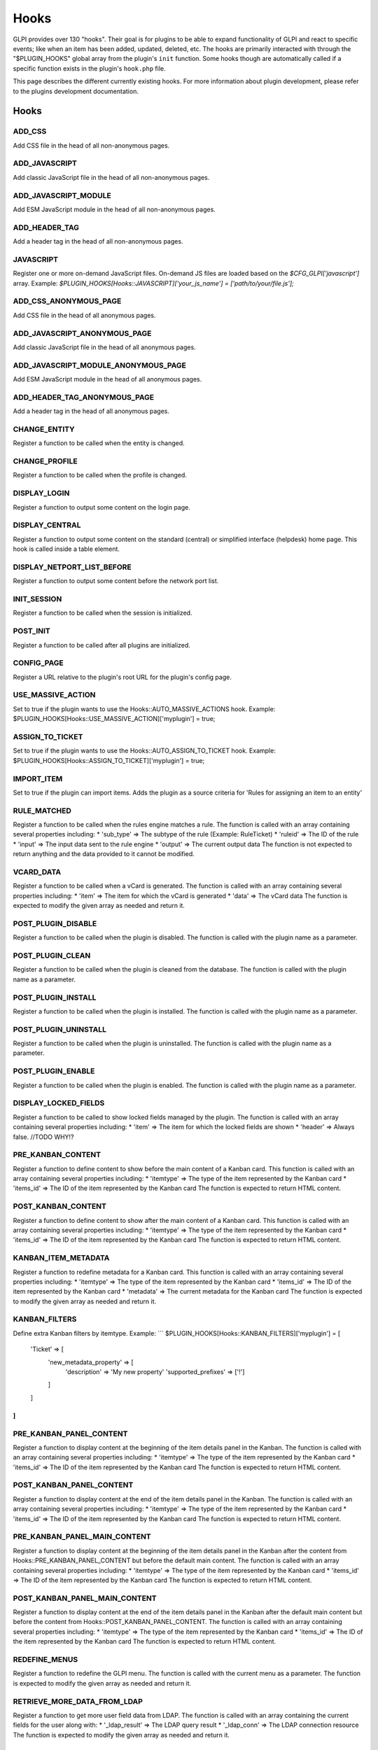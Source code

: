 Hooks
-----

GLPI provides over 130 "hooks". Their goal is for plugins to be able to expand functionality of GLPI and react to specific events; like when an item has been added, updated, deleted, etc.
The hooks are primarily interacted with through the "$PLUGIN_HOOKS" global array from the plugin's ``init`` function.
Some hooks though are automatically called if a specific function exists in the plugin's ``hook.php`` file.

This page describes the different currently existing hooks. For more information about plugin development, please refer to the plugins development documentation.

Hooks
#####
ADD_CSS
*******

Add CSS file in the head of all non-anonymous pages.



ADD_JAVASCRIPT
**************

Add classic JavaScript file in the head of all non-anonymous pages.



ADD_JAVASCRIPT_MODULE
*********************

Add ESM JavaScript module in the head of all non-anonymous pages.


ADD_HEADER_TAG
**************

Add a header tag in the head of all non-anonymous pages.


JAVASCRIPT
**********

Register one or more on-demand JavaScript files.
On-demand JS files are loaded based on the `$CFG_GLPI['javascript']` array.
Example: `$PLUGIN_HOOKS[Hooks::JAVASCRIPT]['your_js_name'] = ['path/to/your/file.js'];`


ADD_CSS_ANONYMOUS_PAGE
**********************

Add CSS file in the head of all anonymous pages.


ADD_JAVASCRIPT_ANONYMOUS_PAGE
*****************************

Add classic JavaScript file in the head of all anonymous pages.


ADD_JAVASCRIPT_MODULE_ANONYMOUS_PAGE
************************************

Add ESM JavaScript module in the head of all anonymous pages.


ADD_HEADER_TAG_ANONYMOUS_PAGE
*****************************

Add a header tag in the head of all anonymous pages.


CHANGE_ENTITY
*************

Register a function to be called when the entity is changed.


CHANGE_PROFILE
**************

Register a function to be called when the profile is changed.


DISPLAY_LOGIN
*************

Register a function to output some content on the login page.


DISPLAY_CENTRAL
***************

Register a function to output some content on the standard (central) or simplified interface (helpdesk) home page.
This hook is called inside a table element.


DISPLAY_NETPORT_LIST_BEFORE
***************************

Register a function to output some content before the network port list.


INIT_SESSION
************

Register a function to be called when the session is initialized.


POST_INIT
*********

Register a function to be called after all plugins are initialized.


CONFIG_PAGE
***********

Register a URL relative to the plugin's root URL for the plugin's config page.


USE_MASSIVE_ACTION
******************

Set to true if the plugin wants to use the Hooks::AUTO_MASSIVE_ACTIONS hook.
Example: $PLUGIN_HOOKS[Hooks::USE_MASSIVE_ACTION]['myplugin'] = true;


ASSIGN_TO_TICKET
****************

Set to true if the plugin wants to use the Hooks::AUTO_ASSIGN_TO_TICKET hook.
Example: $PLUGIN_HOOKS[Hooks::ASSIGN_TO_TICKET]['myplugin'] = true;


IMPORT_ITEM
***********

Set to true if the plugin can import items. Adds the plugin as a source criteria for 'Rules for assigning an item to an entity'


RULE_MATCHED
************

Register a function to be called when the rules engine matches a rule.
The function is called with an array containing several properties including:
* 'sub_type' => The subtype of the rule (Example: RuleTicket)
* 'ruleid' => The ID of the rule
* 'input' => The input data sent to the rule engine
* 'output' => The current output data
The function is not expected to return anything and the data provided to it cannot be modified.


VCARD_DATA
**********

Register a function to be called when a vCard is generated.
The function is called with an array containing several properties including:
* 'item' => The item for which the vCard is generated
* 'data' => The vCard data
The function is expected to modify the given array as needed and return it.


POST_PLUGIN_DISABLE
*******************

Register a function to be called when the plugin is disabled.
The function is called with the plugin name as a parameter.


POST_PLUGIN_CLEAN
*****************

Register a function to be called when the plugin is cleaned from the database.
The function is called with the plugin name as a parameter.


POST_PLUGIN_INSTALL
*******************

Register a function to be called when the plugin is installed.
The function is called with the plugin name as a parameter.


POST_PLUGIN_UNINSTALL
*********************

Register a function to be called when the plugin is uninstalled.
The function is called with the plugin name as a parameter.


POST_PLUGIN_ENABLE
******************

Register a function to be called when the plugin is enabled.
The function is called with the plugin name as a parameter.


DISPLAY_LOCKED_FIELDS
*********************

Register a function to be called to show locked fields managed by the plugin.
The function is called with an array containing several properties including:
* 'item' => The item for which the locked fields are shown
* 'header' => Always false. //TODO WHY!?


PRE_KANBAN_CONTENT
******************

Register a function to define content to show before the main content of a Kanban card.
This function is called with an array containing several properties including:
* 'itemtype' => The type of the item represented by the Kanban card
* 'items_id' => The ID of the item represented by the Kanban card
The function is expected to return HTML content.


POST_KANBAN_CONTENT
*******************

Register a function to define content to show after the main content of a Kanban card.
This function is called with an array containing several properties including:
* 'itemtype' => The type of the item represented by the Kanban card
* 'items_id' => The ID of the item represented by the Kanban card
The function is expected to return HTML content.


KANBAN_ITEM_METADATA
********************

Register a function to redefine metadata for a Kanban card.
This function is called with an array containing several properties including:
* 'itemtype' => The type of the item represented by the Kanban card
* 'items_id' => The ID of the item represented by the Kanban card
* 'metadata' => The current metadata for the Kanban card
The function is expected to modify the given array as needed and return it.


KANBAN_FILTERS
**************

Define extra Kanban filters by itemtype.
Example:
```
$PLUGIN_HOOKS[Hooks::KANBAN_FILTERS]['myplugin'] = [
    'Ticket' => [
        'new_metadata_property' => [
            'description' => 'My new property'
            'supported_prefixes' => ['!']
        ]
    ]
]
```


PRE_KANBAN_PANEL_CONTENT
************************

Register a function to display content at the beginning of the item details panel in the Kanban.
The function is called with an array containing several properties including:
* 'itemtype' => The type of the item represented by the Kanban card
* 'items_id' => The ID of the item represented by the Kanban card
The function is expected to return HTML content.



POST_KANBAN_PANEL_CONTENT
*************************

Register a function to display content at the end of the item details panel in the Kanban.
The function is called with an array containing several properties including:
* 'itemtype' => The type of the item represented by the Kanban card
* 'items_id' => The ID of the item represented by the Kanban card
The function is expected to return HTML content.



PRE_KANBAN_PANEL_MAIN_CONTENT
*****************************

Register a function to display content at the beginning of the item details panel in the Kanban after the content from Hooks::PRE_KANBAN_PANEL_CONTENT but before the default main content.
The function is called with an array containing several properties including:
* 'itemtype' => The type of the item represented by the Kanban card
* 'items_id' => The ID of the item represented by the Kanban card
The function is expected to return HTML content.



POST_KANBAN_PANEL_MAIN_CONTENT
******************************

Register a function to display content at the end of the item details panel in the Kanban after the default main content but before the content from Hooks::POST_KANBAN_PANEL_CONTENT.
The function is called with an array containing several properties including:
* 'itemtype' => The type of the item represented by the Kanban card
* 'items_id' => The ID of the item represented by the Kanban card
The function is expected to return HTML content.



REDEFINE_MENUS
**************

Register a function to redefine the GLPI menu.
The function is called with the current menu as a parameter.
The function is expected to modify the given array as needed and return it.



RETRIEVE_MORE_DATA_FROM_LDAP
****************************

Register a function to get more user field data from LDAP.
The function is called with an array containing the current fields for the user along with:
* '_ldap_result' => The LDAP query result
* '_ldap_conn' => The LDAP connection resource
The function is expected to modify the given array as needed and return it.


RETRIEVE_MORE_FIELD_FROM_LDAP
*****************************

Register a function to get more LDAP -> Field mappings.
The function is called with an array containing the current mappings.
The function is expected to modify the given array as needed and return it.



RESTRICT_LDAP_AUTH
******************

Register a function to add additional checks to the LDAP authentication.
The function is called with an array containing several properties including:
* 'dn' => The DN of the user
* login field => Login field value where 'login field' is the name of the login field (usually samaccountname or uid) set in the LDAP config in GLPI.
* sync field => Sync field value where 'sync field' is the name of the sync field (usually objectguid or entryuuid) set in the LDAP config in GLPI


UNLOCK_FIELDS
*************

Register a function to handle unlocking additional fields.
The function is called with the $_POST array containing several properties including:
* 'itemtype' => The type of the item for which the fields are unlocked
* 'id' => The ID of the item for which the fields are unlocked
* itemtype => Array of fields to unlock where 'itemtype' is the name of the item type (usually the same as the itemtype value).
The function is expected to return nothing.


UNDISCLOSED_CONFIG_VALUE
************************

Register a function to optionally hide a config value in certain locations such as the API.
The function is called with an array containing several properties including:
* 'context' => The context of the config option ('core' for core GLPI configs)
* 'name' => The name of the config option
* 'value' => The value of the config option
The function is expected to modify the given array as needed (typically unsetting the value if it should be hidden) and return it.


FILTER_ACTORS
*************

Register a function to modify the actor results in the right panel of ITIL objects.
The function is called with an array containing several properties including:
* 'actors' => The current actor results
* 'params' => The parameters used to retrieve the actors
The function is expected to modify the given array as needed and return it.


DEFAULT_DISPLAY_PREFS
*********************

Register a function to declare what the default display preferences are for an itemtype.
This is not used when no display preferences are set for the itemtype, but rather when hte preferences are being reset.
Therefore, defaults should be set during the plugin installation and the result of the function should be the same as the default values set in the plugin installation.
Core GLPI itemtypes with display preferences set in `install/empty_data.php` will never use this hook.
The function is called with an array containing several properties including:
* 'itemtype' => The type of the item for which the display preferences are set
* 'prefs' => The current defaults (usually empty unless also modified by another plugin)
The function is expected to modify the given array as needed and return it.


USE_RULES
*********

Must be set to true for some other hooks to function including:
* Hooks::AUTO_GET_RULE_CRITERIA
* Hooks::AUTO_GET_RULE_ACTIONS
* Hooks::AUTO_RULE_COLLECTION_PREPARE_INPUT_DATA_FOR_PROCESS
* Hooks::AUTO_PRE_PROCESS_RULE_COLLECTION_PREVIEW_RESULTS
* Hooks::AUTO_RULEIMPORTASSET_GET_SQL_RESTRICTION
* Hooks::AUTO_RULEIMPORTASSET_ADD_GLOBAL_CRITERIA


ADD_RECIPIENT_TO_TARGET
***********************

Register a function to be called when a notification recipient is to be added.
The function is called with the NotificationTarget object as a parameter.
The function is expected to return nothing.
The added notification target information can be found in the `recipient_data` property of the object. Modifying this information will have no effect.
The current list of all added notification targets can be found in the `target` property of the object.
If you wish to remove/modify targets, you must do so in the `target` property.


AUTOINVENTORY_INFORMATION
*************************

Register a function to be called to display some automatic inventory information.
The function is called with the item as a parameter.
The function is expected to return nothing, but the information may be output directly.
The function is only called for items that have the `is_dynamic` field, and it is set to 1.


INFOCOM
*******

Register a function to be called to display extra Infocom form fields/information.
The function is called with the item as a parameter.
The function is expected to return nothing, but the information may be output directly.


ITEM_ACTION_TARGETS
*******************

Register a function to handle adding a plugin-specific notification target.
The function is called with the NotificationTarget object as a parameter.
The function is expected to return nothing.
The notification target data can be found in the `data` property of the object.



ITEM_ADD_TARGETS
****************

Register a function to handle adding new possible recipients for notification targets.
The function is called with the NotificationTarget object as a parameter.
The function is expected to return nothing.



ITEM_EMPTY
**********

Register a function to handle the 'item_empty' lifecycle event for an item.
The function is called with the item as a parameter.
The function is expected to return nothing.
The hook is called at the very end of the process of initializing an empty item.



PRE_ITEM_ADD
************

Register a function to handle the 'pre_item_add' lifecycle event for an item.
The function is called with the item as a parameter.
The function is expected to return nothing.
This hook is called at the very beginning of the add process, before the input has been modified.
The input can be found in the `input` property of the item. Setting the `input` property to false will cancel the add process.



POST_PREPAREADD
***************

Register a function to handle the 'post_prepareadd' lifecycle event for an item.
The function is called with the item as a parameter.
The function is expected to return nothing.
This hook is called after the input has been modified, but before the item is added to the database.
The input can be found in the `input` property of the item. Setting the `input` property to false will cancel the add process.



ITEM_ADD
********

Register a function to handle the 'item_add' lifecycle event for an item.
The function is called with the item as a parameter.
The function is expected to return nothing.
This hook is called at the very end of the add process, after the item has been added to the database.


PRE_ITEM_UPDATE
***************

Register a function to handle the 'pre_item_update' lifecycle event for an item.
The function is called with the item as a parameter.
The function is expected to return nothing.
This hook is called at the very beginning of the update process, before the input has been modified.
The input can be found in the `input` property of the item. Setting the `input` property to false will cancel the update process.



ITEM_UPDATE
***********

Register a function to handle the 'item_update' lifecycle event for an item.
The function is called with the item as a parameter.
The function is expected to return nothing.
This hook is called at the very end of the update process, after the item has been updated in the database.
The input can be found in the `input` property of the item while the updated field names can be found in the `updates` property.
The old values of changed field can be found in the `oldvalues` property.


PRE_ITEM_DELETE
***************

Register a function to handle the 'pre_item_delete' lifecycle event for an item.
The function is called with the item as a parameter.
The function is expected to return nothing.
This hook is called at the very beginning of the soft-deletion process.
The input can be found in the `input` property of the item. Setting the `input` property to false will cancel the deletion process.


ITEM_DELETE
***********

Register a function to handle the 'item_delete' lifecycle event for an item.
The function is called with the item as a parameter.
The function is expected to return nothing.
This hook is called at the very end of the soft-deletion process, after the item has been soft-deleted from the database (`is_deleted` set to 1).


PRE_ITEM_PURGE
**************

Register a function to handle the 'pre_item_purge' lifecycle event for an item.
The function is called with the item as a parameter.
The function is expected to return nothing.
This hook is called at the very beginning of the purge process.
The input can be found in the `input` property of the item. Setting the `input` property to false will cancel the purge process.


ITEM_PURGE
**********

Register a function to handle the 'item_purge' lifecycle event for an item.
The function is called with the item as a parameter.
The function is expected to return nothing.
This hook is called at the very end of the purge process, after the item has been purged from the database.


PRE_ITEM_RESTORE
****************

Register a function to handle the 'pre_item_restore' lifecycle event for an item.
The function is called with the item as a parameter.
The function is expected to return nothing.
This hook is called at the very beginning of the restore process.
The input can be found in the `input` property of the item. Setting the `input` property to false will cancel the restore process.


ITEM_RESTORE
************

Register a function to handle the 'item_restore' lifecycle event for an item.
The function is called with the item as a parameter.
The function is expected to return nothing.
This hook is called at the very end of the restore process, after the item has been restored in the database (`is_deleted` set to 0).


ITEM_GET_DATA
*************

Register a function to handle adding data for a notification target.
The function is called with the NotificationTarget object as a parameter.
The function is expected to return nothing.
The notification target data can be found in the `data` property of the object.



ITEM_GET_EVENTS
***************

Register a function to handle adding events for a notification target.
The function is called with the NotificationTarget object as a parameter.
The function is expected to return nothing.
The notification target events can be found in the `events` property of the object.



SHOW_ITEM_STATS
***************

Register a function to show additional statistics in the Statistics tab of Tickets, Changes and Problems.
The function is called with the item as a parameter.
The function is expected to return nothing, but the information may be output directly.


ITEM_CAN
********

Register a function to add additional permission restrictions for the item.
The function is called with the item as a parameter.
The function is expected to return nothing.
The permission being checked can be found in the `right` property of the item.
The input used to create, update or delete the item can be found in the `input` property of the item.
If you change the `right` property to any other value, it will be treated as a failed check. Take care when reading this property as it may have been changed by another plugin. If it isn't an integer greater than 0, you should assume the check already failed.


PRE_ITIL_INFO_SECTION
*********************

Register a function to show additional fields at the top of a Ticket, Change or Problem fields panel.
The function is called with the following parameters:
* 'item' => The item for which the fields are shown
* 'options' => An array of form parameters



POST_ITIL_INFO_SECTION
**********************

Register a function to show additional fields at the bottom of a Ticket, Change or Problem fields panel.
 The function is called with the following parameters:
 * 'item' => The item for which the fields are shown
 * 'options' => An array of form parameters



ITEM_TRANSFER
*************

Register a function to be called after an item is transferred to another entity.
The function is called with an array containing several properties including:
* 'type' => The type of the item being transferred.
* 'id' => The original ID of the item being transferred.
* 'newID' => The new ID of the item being transferred. If the item was cloned into the new entity, this ID will differ from the original ID.
* 'entities_id' => The ID of the destination entity.
The function is expected to return nothing.


PRE_SHOW_ITEM
*************

Register a function to be called before showing an item in the timeline of a Ticket, Change or Problem.
The function is called with the following parameters:
* 'item' => The item being shown in the timeline
* 'options' => An array containing the following properties:
  * 'parent' => The Ticket, Change or Problem
  * 'rand' => A random number that may be used for unique element IDs within the timeline item HTML
The function is expected to return nothing, but the information may be output directly.



POST_SHOW_ITEM
**************

Register a function to be called after showing an item in the timeline of a Ticket, Change or Problem.
The function is called with the following parameters:
* 'item' => The item being shown in the timeline
* 'options' => An array containing the following properties:
  * 'parent' => The Ticket, Change or Problem
  * 'rand' => A random number that may be used for unique element IDs within the timeline item HTML
The function is expected to return nothing, but the information may be output directly.



PRE_ITEM_FORM
*************

Register a function to show additional fields at the top of an item form.
The function is called with the following parameters:
* 'item' => The item for which the fields are shown
* 'options' => An array of form parameters
The function is expected to return nothing, but the information may be output directly.


POST_ITEM_FORM
**************

Register a function to show additional fields at the bottom of an item form.
The function is called with the following parameters:
* 'item' => The item for which the fields are shown
* 'options' => An array of form parameters
The function is expected to return nothing, but the information may be output directly.


PRE_SHOW_TAB
************

Register a function to show additional content before the main content in a tab.
This function is not called for the main tab of a form.
The function is called with the following parameters:
* 'item' => The item for which the tab is shown
* 'options' => An array containing the following properties:
  * 'itemtype' => The type of the item being shown in the tab
  * 'tabnum' => The number of the tab being shown for the itemtype
The function is expected to return HTML content or an empty string.


POST_SHOW_TAB
*************

Register a function to show additional content after the main content in a tab.
This function is not called for the main tab of a form.
The function is called with the following parameters:
* 'item' => The item for which the tab is shown
* 'options' => An array containing the following properties:
  * 'itemtype' => The type of the item being shown in the tab
  * 'tabnum' => The number of the tab being shown for the itemtype
The function is expected to return HTML content or an empty string.


PRE_ITEM_LIST
*************

Register a function to show additional content before the search result list for an itemtype.
The function is called with the following parameters:
* 'itemtype' => The type of the item being shown in the list
* 'options' => Unused. Always an empty array.
The function is expected to return nothing, but the information may be output directly.



POST_ITEM_LIST
**************

Register a function to show additional content after the search result list for an itemtype.
The function is called with the following parameters:
* 'itemtype' => The type of the item being shown in the list
* 'options' => Unused. Always an empty array.
The function is expected to return nothing, but the information may be output directly.



TIMELINE_ACTIONS
****************

Register a function to show action buttons in the footer of a Ticket, Change or Problem timeline.
This is how timeline actions were displayed before version 10.0, but now using the Hooks::TIMELINE_ANSWER_ACTIONS is the preferred way.
The function is called with the following parameters:
* 'item' => The item for which the actions are shown
* 'rand' => A random number that may be used for unique element IDs within the HTML
The function is expected to return nothing, but the information may be output directly.


TIMELINE_ANSWER_ACTIONS
***********************

Register a function to add new itemtypes to the answer/action split dropdown, and be made available to show in a Ticket, Change or Problem timeline.
The function is called with the following parameters:
* 'item' => The item for which the actions are shown
The function is expected to return an array of options to be added to the dropdown.
Each option should have a unique key and be an array with the following properties:
* 'type' => The type of the item to be used for the action. In some cases, this is a parent/abstract class such as ITILTask. This is used as a CSS class on the main timeline item element.
* 'class' => The actual type of the item to be used for the action such as TicketTask.
* 'icon' => The icon to be used for the action.
* 'label' => The label to be used for the action.
* 'short_label' => The short label to be used for the action.
* 'template' => The Twig template to use when showing related items in the timeline.
* 'item' => An instance of the related itemtype.
* 'hide_in_menu' => If true, the option is not available in the dropdown menu but the related items may still be shown in the timeline.


SHOW_IN_TIMELINE
****************

.. warning::\nDeprecated: 11.0.0 Use `TIMELINE_ITEMS` instead. The usage of both hooks is the same.\n


TIMELINE_ITEMS
**************

Register a function to add new items to the timeline of a Ticket, Change or Problem.
The function is called with the following parameters:
* 'item' => The item for which the actions are shown.
* 'timeline' => The array of items currently shown in the timeline. This is passed by reference.
The function is expected to modify the timeline array as needed.
The timeline item array contains arrays where the keys are typically "${itemtype}_${items_id}" and the values are arrays with the following properties:
* 'type' => The type of the item being shown in the timeline. This should match the 'class' property used in Hooks::TIMELINE_ANSWER_ACTIONS.
* 'item' => Array of information to pass to the 'template' used in Hooks::TIMELINE_ANSWER_ACTIONS, and notifications.


SET_ITEM_IMPACT_ICON
********************

Register a function to set the icon used by an item in the impact graph.
The function is called with the following parameters:
* 'itemtype' => The type of the item being shown in the graph
* 'items_id' => The ID of the item being shown in the graph
The function is expected to return a URL starting with a '/' relative to the GLPI root directory, or an empty string.


SECURED_FIELDS
**************

An array of database columns (example: glpi_mytable.myfield) that are stored using GLPI encrypting methods.
This allows plugin fields to be handled by the `glpi:security:changekey` command.
Added in version 9.4.6

SECURED_CONFIGS
***************

An array of configuration keys that are stored using GLPI encrypting methods.
This allows plugin configuration values to be handled by the `glpi:security:changekey` command.
Added in version 9.4.6

PROLOG_RESPONSE
***************



NETWORK_DISCOVERY
*****************



NETWORK_INVENTORY
*****************



INVENTORY_GET_PARAMS
********************



PRE_INVENTORY
*************


             You may modify the inventory data which is passed as a parameter (stdClass) and return the modified data.
             Returning null will cancel the inventory submission with no specific reason.
             Throwing an Exception will cancel the inventory submission with the exception message as the reason.
             To avoid unrelated exception messages from being sent to the agent, you must handle all exceptions (except the one you would throw to cancel the inventory) within the hook function.


POST_INVENTORY
**************


             You may view the inventory data which is passed as a parameter (stdClass).
             Nothing is expected to be returned.
             This hook is only called if the inventory submission was successful.


HANDLE_INVENTORY_TASK
*********************



HANDLE_NETDISCOVERY_TASK
************************



HANDLE_NETINVENTORY_TASK
************************



HANDLE_ESX_TASK
***************



HANDLE_COLLECT_TASK
*******************



HANDLE_DEPLOY_TASK
******************



HANDLE_WAKEONLAN_TASK
*********************



HANDLE_REMOTEINV_TASK
*********************



STALE_AGENT_CONFIG
******************

Add new agent cleanup actions.
The hook is expected to be an array where each value is an array with the following properties:
* 'label' => The label to be used for the action.
* 'render_callback' => Callable used to display the configuration field. The callable will be called with the inventory configuration values array.
* 'action_callback' => Callable used to perform the action. The callable will be called with the following parameters:
  * 'agent' => The agent to be cleaned
  * 'config' => The inventory configuration values array
  * 'item' => The asset that the agent is for


MENU_TOADD
**********

Add menu items.
The hook is expected to be an array where the keys are identiifers for the top-level menu items, and the values are arrays with the following properties:
* 'types' => Array of item types to be added
* 'icon' => The icon for the top-level menu item which is expected to be a Tabler icon CSS class


HELPDESK_MENU_ENTRY
*******************

Add a menu item in the simplified interface.
The hook is expected to be a URL relative to the plugin's directory.


HELPDESK_MENU_ENTRY_ICON
************************

Add an icon for the menu item added with the Hooks::HELPDESK_MENU_ENTRY hook.
The hook is expected to be a Tabler icon CSS class.


DASHBOARD_CARDS
***************

Register a function to add new dashboard cards.
The function is called with no parameters.
The function is expected to return an array of dashboard cards.
Each key in the returned array should be a unique identifier for the card.
The value should be an array with the following properties (but not limited to):
* 'widgettype' => Array of widget types this card can use (pie, bar, line, etc)
* 'label' => The label to be used for the card
* 'group' => Group string to be used to organize the card in dropdowns
* 'filters' => An optional array of filters that can apply to this card


DASHBOARD_FILTERS
*****************

Add new dashboard filters.
The hook is expected to be an array of classes which extend Glpi\Dashboard\Filters\AbstractFilter.


DASHBOARD_PALETTES
******************

Add new dashboard color palettes.
The hook is expected to be an array where the keys are unique identifiers and the values are arrays of #rrggbb color strings.


DASHBOARD_TYPES
***************

Register a function to add new dashboard widget types.
The function is called with no parameters.
The function is expected to return an array where the keys are unique identifiers and the values are arrays with the following properties:
* 'label' => The label to be used for the widget type
* 'function' => A callable to be used to display the widget
* 'image' => The image to be used for the widget
* 'limit' => Indicate if the amount of data shown by the widget can be limited
* 'width' => The default width of cards using this widget
* 'height' => The default height of cards using this widget


REDEFINE_API_SCHEMAS
********************

The hook function to call to redefine schemas.
Each time a controller's schemas are retrieved, the hook is called with a $data parameter.
The $data parameter will contain the Controller class name in the 'controller' key and an array of schemas in the 'schemas' key.
The function should return the modified $data array.
The controller value should not be changed as it would result in undefined behavior.


API_CONTROLLERS
***************

This hook should provide an array of the plugin's API controller class names.


API_MIDDLEWARE
**************

This hook should provide an array of arrays containing a 'middlware' value that is the class name.
The middleware classes should extend HL_API\Middleware\AbstractMiddleware and
implement either {@link HL_API\Middleware\RequestMiddlewareInterface{ or HL_API\Middleware\ResponseMiddlewareInterface.
The arrays may also contain values for 'priority' and 'condition' where priority is an integer (higher is more important) and condition is a callable.
If a condition is provided, that callable will be called with the current controller as a parameter, and it must return true for the middleware to be used, or false to not be.


STATS
*****

Add new statistics reports.
The hook is expected to be an array where the keys are URLs relative to the plugin's directory and the values are the report names.


MAIL_SERVER_PROTOCOLS
*********************

Register a function to add new email server protocols.
The function is called with no parameters.
The function is expected to return an array where the keys are the protocol name and the values are arrays with the following properties:
* 'label' => The label to be used for the protocol.
* 'protocol' => The name of the class to be used for the protocol. The class should use the `Laminas\Mail\Protocol\ProtocolTrait` trait.
* 'storage' => The name of the class to be used for the protocol storage. The class should extend the `Laminas\Mail\Storage\AbstractStorage` class.


AUTO_MASSIVE_ACTIONS
********************

Automatic hook function to add new massive actions.
The function is called with the itemtype as a parameter.
The function is expected to return an array of massive action.
Only called if the plugin also uses the Hooks::USE_MASSIVE_ACTION hook set to true.


AUTO_MASSIVE_ACTIONS_FIELDS_DISPLAY
***********************************

Automatic hook function to display the form for the "update" massive action for itemtypes or search options related to the plugin.
The function is called with the following parameters:
* 'itemtype' => The type of the item for which the fields are shown
* 'options' => The search option array
The function is expected to return true if the display is handled, or false if the default behavior should be used.


AUTO_DYNAMIC_REPORT
*******************

Automatic hook function called to handle the export display of an itemtype added by the plugin.
The function is called with the $_GET array containing several properties including:
* 'item_type' => The type of the item for which the fields are shown
* 'display_type' => The numeric type of the display. See the constants in the `Search` class.
* 'export_all' => If all pages are being exported or just the current one.
The function is expected to return true if the display is handled, or false if the default behavior should be used.


AUTO_ASSIGN_TO_TICKET
*********************

Automatic hook function to add new itemtypes which can be linked to Tickets, Changes or Problems.
The function is called with the current array of plugin itemtypes allowed to be linked.
The function is expected to modify the given array as needed and return it.


AUTO_GET_DROPDOWN
*****************

Automatic hook function called to get additional dropdown classes which would be displayed in Setup > Dropdowns.
The function is called with no parameters.
The function is expected to return an array where the class names are in the keys or null. For the array values, anything can be used, but typically it is just `null`.


AUTO_GET_RULE_CRITERIA
**********************

Automatic hook function called with an array with the key 'rule_itemtype' set to the itemtype and 'values' set to the input sent to the rule engine.
The function is expected to return an array of criteria to add.
Only called if the plugin also uses the Hooks::USE_RULES hook set to true.



AUTO_GET_RULE_ACTIONS
*********************

Automatic hook function called with an array with the key 'rule_itemtype' set to the itemtype and 'values' set to the input sent to the rule engine.
The function is expected to return an array of actions to add.
Only called if the plugin also uses the Hooks::USE_RULES hook set to true.



AUTO_RULE_COLLECTION_PREPARE_INPUT_DATA_FOR_PROCESS
***************************************************

Only called if the plugin also uses the Hooks::USE_RULES hook set to true.


AUTO_PRE_PROCESS_RULE_COLLECTION_PREVIEW_RESULTS
************************************************

Only called if the plugin also uses the Hooks::USE_RULES hook set to true.


AUTO_RULEIMPORTASSET_GET_SQL_RESTRICTION
****************************************

Automatic hook function called with an array containing several criteria including:
* 'where_entity' => the entity to restrict
* 'input' => the rule input
* 'criteria' => the rule criteria
* 'sql_where' => the SQL WHERE clause as a string
* 'sql_from' => the SQL FROM clause as a string
The function is expected to modify the given array as needed and return it.
Only called if the plugin also uses the Hooks::USE_RULES hook set to true.


AUTO_RULEIMPORTASSET_ADD_GLOBAL_CRITERIA
****************************************

Automatic hook function called with an array of the current global criteria.
The function is expected to modify the given array as needed and return it.


AUTO_SEARCH_OPTION_VALUES
*************************

Automatic hook function to display the value field for a search option criteria.
The function is called with an array with the following properties:
* 'name' => The HTML input name expected.
* searchtype' => The search type of the criteria (contains, equals, etc).
* 'searchoption' => The search option array related to the criteria.
* 'value' => The current value of the criteria.
The function is expected to output HTML content if it customizes the value field and then return true. If the default behavior is desired, the function should not output anything and return false.


AUTO_ADD_PARAM_FOR_DYNAMIC_REPORT
*********************************

Automatic hook function to add URL parameters needed for a dynamic report/export.
The function is called with the itemtype as a parameter.
The function is expected to return a key/value array of parameters to add.


AUTO_ADD_DEFAULT_JOIN
*********************

Automatic hook function to add a JOIN clause to the SQL query for a search of itemtypes added by the plugin.
This can be a LEFT JOIN , INNER JOIN or RIGHT JOIN.
The function is called with the following parameters:
* 'itemtype' => The type of the items being searched.
* 'reference_table' => The name of the reference table. This should be the table for the itemtype.
* 'already_link_table' => An array of tables that are already joined.
The function is expected to return a SQL JOIN clause as a string or an empty string if the default behavior should be used.


AUTO_ADD_DEFAULT_SELECT
***********************

Automatic hook function to add a SELECT clause to the SQL query for a searchof itemtypes added by the plugin.
The function is called with the following parameters:
* 'itemtype' => The type of the items being searched.
The function is expected to return a SQL SELECT clause as a string or an empty string if the default behavior should be used.


AUTO_ADD_DEFAULT_WHERE
**********************

Automatic hook function to add a WHERE clause to the SQL query for a searchof itemtypes added by the plugin.
The function is called with the following parameters:
* 'itemtype' => The type of the items being searched.
The function is expected to return a SQL WHERE clause as a string or an empty string if the default behavior should be used.


ADD_DEFAULT_JOIN
****************

Automatic hook function to add a JOIN clause to the SQL query for a search.
The function is called with the following parameters:
* 'itemtype' => The type of the items being searched.
* 'join' => The current JOIN clause in the iterator format.
The function is expected to return the modified join array or an empty array if no join should be added.
 This function is called after the Hooks::AUTO_ADD_DEFAULT_JOIN hook and after the default joins are added.


ADD_DEFAULT_WHERE
*****************

Automatic hook function to add a WHERE clause to the SQL query for a search.
The function is called with the following parameters:
* 'itemtype' => The type of the items being searched.
* 'criteria' => The current WHERE clause in the iterator format.
The function is expected to return the modified criteria array or an empty array if no criteria should be added.
This function is called after the Hooks::AUTO_ADD_DEFAULT_WHERE hook and after the default WHERE clauses are added.


AUTO_ADD_HAVING
***************

Automatic hook function to add a HAVING clause to the SQL query for a specific search criteria.
The function is called with the following parameters:
* 'link' => The linking operator (AND/OR) for the criteria.
* 'not' => Indicates if the criteria is negated.
* 'itemtype' => The type of the items being searched.
* 'search_option_id' => The ID of the search option of the criteria.
* 'search_value' => The value to search for.
* 'num' => A string in the form of "${itemtype}_{$search_option_id}". The alias of the related field in the SELECT clause will be "ITEM_{$num}".
The function is expected to return a SQL HAVING clause as a string or an empty string if the default behavior should be used.


AUTO_ADD_LEFT_JOIN
******************

Automatic hook function to add a JOIN clause to the SQL query for a specific search criteria.
Despite the name, this can be a LEFT JOIN , INNER JOIN or RIGHT JOIN.
The function is called with the following parameters:
* 'itemtype' => The type of the items being searched.
* 'reference_table' => The name of the reference table. This is typically the table for the itemtype.
* 'new_table' => The name of the table to be joined. Typically, this is the table related to the search option.
* 'link_field' => The name of the field in the reference table that links to the new table.
* 'already_link_table' => An array of tables that are already joined.
The function is expected to return a SQL JOIN clause as a string or an empty string if the default behavior should be used.


AUTO_ADD_ORDER_BY
*****************

Automatic hook function to add an ORDER clause to the SQL query for a specific search criteria.
The function is called with the following parameters:
* 'itemtype' => The type of the items being searched.
* 'search_option_id' => The ID of the search option of the criteria.
* 'order' => The order requested (ASC/DESC).
* 'num' => A string in the form of "${itemtype}_{$search_option_id}". The alias of the related field in the SELECT clause will be "ITEM_{$num}".
The function is expected to return a SQL ORDER clause as a string or an empty string if the default behavior should be used.


AUTO_ADD_SELECT
***************

Automatic hook function to add a SELECT clause to the SQL query for a specific search criteria.
The function is called with the following parameters:
* 'itemtype' => The type of the items being searched.
* 'search_option_id' => The ID of the search option of the criteria.
* 'num' => A string in the form of "${itemtype}_{$search_option_id}". The alias of the related field in the clause returned should be "ITEM_{$num}".
The function is expected to return a SQL SELECT clause as a string or an empty string if the default behavior should be used.


AUTO_ADD_WHERE
**************

Automatic hook function to add a WHERE clause to the SQL query for a specific search criteria.
The function is called with the following parameters:
* 'link' => No longer used but used to indicate the linking operator (AND/OR) for the criteria.
* 'not' => Indicates if the criteria is negated.
* 'itemtype' => The type of the items being searched.
* 'search_option_id' => The ID of the search option of the criteria.
* 'search_value' => The value to search for.
* 'search_type' => The type of the search (notcontains, contains, equals, etc.).
The function is expected to return a SQL WHERE clause as a string or an empty string if the default behavior should be used.


AUTO_GIVE_ITEM
**************

Automatic hook function to show an HTML search result column value for an item of one of the itemtypes added by the plugin.
The function is called with the following parameters:
* 'itemtype' => The type of the result items.
* 'search_option_id' => The ID of the search option.
* 'data' => The data retrieved from the database.
* 'id' => The ID of the result item.
The function is expected to return the HTML content to display or an empty string if the default display should be used.


AUTO_DISPLAY_CONFIG_ITEM
************************

Automatic hook function to show an export (CSV,  PDF, etc) search result column value for an item of one of the itemtypes added by the plugin.
This function is called with the following parameters:
* 'itemtype' => The type of the items being searched.
* 'search_option_id' => The ID of the search option.
* 'data' => The data retrieved from the database.
* 'num' => A string in the form of "${itemtype}_{$search_option_id}". The alias of the related field in the SELECT clause will be "ITEM_{$num}".
The function is expected to return content to display or an empty string if the default display should be used.



AUTO_STATUS
***********

Automatic hook function to report status information through the GLPI status feature.
The function receives a parameter with the following keys:
* 'ok' => Always true
* '_public_only' => True if only non-sensitive/public information should be returned
The function is expected to return an array containing at least a 'status' key with a `StatusChecker::STATUS_*` value.
`https://glpi-user-documentation.readthedocs.io/fr/latest/advanced/status.html <https://glpi-user-documentation.readthedocs.io/fr/latest/advanced/status.html>`_
